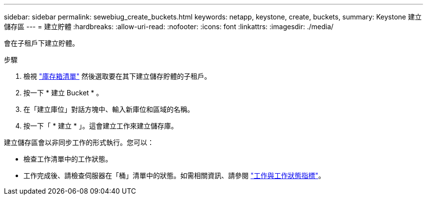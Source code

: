 ---
sidebar: sidebar 
permalink: sewebiug_create_buckets.html 
keywords: netapp, keystone, create, buckets, 
summary: Keystone 建立儲存區 
---
= 建立貯體
:hardbreaks:
:allow-uri-read: 
:nofooter: 
:icons: font
:linkattrs: 
:imagesdir: ./media/


[role="lead"]
會在子租戶下建立貯體。

.步驟
. 檢視 link:sewebiug_view_buckets.html#view-buckets["庫存箱清單"] 然後選取要在其下建立儲存貯體的子租戶。
. 按一下 * 建立 Bucket * 。
. 在「建立庫位」對話方塊中、輸入新庫位和區域的名稱。
. 按一下「 * 建立 * 」。這會建立工作來建立儲存庫。


建立儲存區會以非同步工作的形式執行。您可以：

* 檢查工作清單中的工作狀態。
* 工作完成後、請檢查伺服器在「桶」清單中的狀態。如需相關資訊、請參閱 link:sewebiug_netapp_service_engine_web_interface_overview.html#jobs-and-job-status-indicator["工作與工作狀態指標"]。

